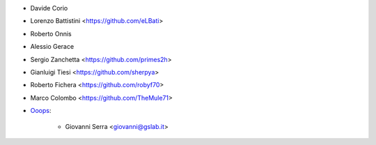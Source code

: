 * Davide Corio
* Lorenzo Battistini <https://github.com/eLBati>
* Roberto Onnis
* Alessio Gerace
* Sergio Zanchetta <https://github.com/primes2h>
* Gianluigi Tiesi <https://github.com/sherpya>
* Roberto Fichera <https://github.com/robyf70>
* Marco Colombo <https://github.com/TheMule71>
* `Ooops <https://www.ooops404.com>`_:

   * Giovanni Serra <giovanni@gslab.it>
